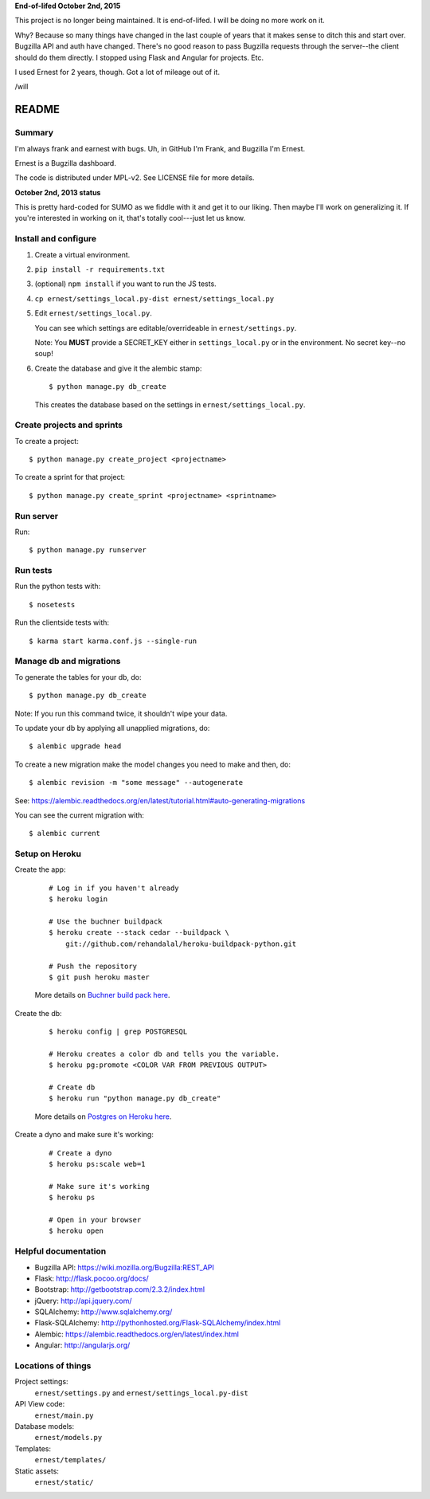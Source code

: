 **End-of-lifed October 2nd, 2015**

This project is no longer being maintained. It is end-of-lifed. I
will be doing no more work on it.

Why? Because so many things have changed in the last couple of years
that it makes sense to ditch this and start over. Bugzilla API and auth
have changed. There's no good reason to pass Bugzilla requests through
the server--the client should do them directly. I stopped using Flask
and Angular for projects. Etc.

I used Ernest for 2 years, though. Got a lot of mileage out of it.

/will


======
README
======

Summary
=======

I'm always frank and earnest with bugs. Uh, in GitHub I'm Frank, and
Bugzilla I'm Ernest.

Ernest is a Bugzilla dashboard.

The code is distributed under MPL-v2. See LICENSE file for more details.


**October 2nd, 2013 status**

This is pretty hard-coded for SUMO as we fiddle with it and get it to
our liking. Then maybe I'll work on generalizing it. If you're
interested in working on it, that's totally cool---just let us know.


Install and configure
=====================

1. Create a virtual environment.

2. ``pip install -r requirements.txt``

3. (optional) ``npm install`` if you want to run the JS tests.

4. ``cp ernest/settings_local.py-dist ernest/settings_local.py``

5. Edit ``ernest/settings_local.py``.

   You can see which settings are editable/overrideable in
   ``ernest/settings.py``.

   Note: You **MUST** provide a SECRET_KEY either in
   ``settings_local.py`` or in the environment.  No secret key--no
   soup!

6. Create the database and give it the alembic stamp::

       $ python manage.py db_create

   This creates the database based on the settings in
   ``ernest/settings_local.py``.


Create projects and sprints
===========================

To create a project::

    $ python manage.py create_project <projectname>

To create a sprint for that project::

    $ python manage.py create_sprint <projectname> <sprintname>


Run server
==========

Run::

    $ python manage.py runserver


Run tests
=========

Run the python tests with::

    $ nosetests

Run the clientside tests with::

    $ karma start karma.conf.js --single-run


Manage db and migrations
========================

To generate the tables for your db, do::

    $ python manage.py db_create

Note: If you run this command twice, it shouldn't wipe your data.

To update your db by applying all unapplied migrations, do::

    $ alembic upgrade head

To create a new migration make the model changes you need
to make and then, do::

    $ alembic revision -m "some message" --autogenerate

See: https://alembic.readthedocs.org/en/latest/tutorial.html#auto-generating-migrations

You can see the current migration with::

    $ alembic current


Setup on Heroku
===============

Create the app:

    ::

        # Log in if you haven't already
        $ heroku login

        # Use the buchner buildpack
        $ heroku create --stack cedar --buildpack \
            git://github.com/rehandalal/heroku-buildpack-python.git

        # Push the repository
        $ git push heroku master

    More details on `Buchner build pack here
    <https://github.com/rehandalal/heroku-buildpack-buchner>`_.

Create the db:

    ::

        $ heroku config | grep POSTGRESQL

        # Heroku creates a color db and tells you the variable.
        $ heroku pg:promote <COLOR VAR FROM PREVIOUS OUTPUT>

        # Create db
        $ heroku run "python manage.py db_create"

    More details on `Postgres on Heroku here
    <https://devcenter.heroku.com/articles/heroku-postgresql>`_.

Create a dyno and make sure it's working:

    ::

        # Create a dyno
        $ heroku ps:scale web=1

        # Make sure it's working
        $ heroku ps

        # Open in your browser
        $ heroku open


Helpful documentation
=====================

* Bugzilla API: https://wiki.mozilla.org/Bugzilla:REST_API
* Flask: http://flask.pocoo.org/docs/
* Bootstrap: http://getbootstrap.com/2.3.2/index.html
* jQuery: http://api.jquery.com/
* SQLAlchemy: http://www.sqlalchemy.org/
* Flask-SQLAlchemy: http://pythonhosted.org/Flask-SQLAlchemy/index.html
* Alembic: https://alembic.readthedocs.org/en/latest/index.html
* Angular: http://angularjs.org/


Locations of things
===================

Project settings:
    ``ernest/settings.py`` and ``ernest/settings_local.py-dist``

API View code:
    ``ernest/main.py``

Database models:
    ``ernest/models.py``

Templates:
    ``ernest/templates/``

Static assets:
    ``ernest/static/``
